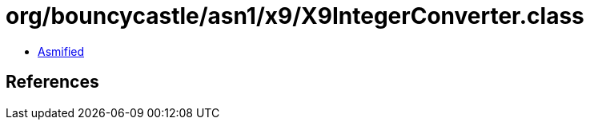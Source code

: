 = org/bouncycastle/asn1/x9/X9IntegerConverter.class

 - link:X9IntegerConverter-asmified.java[Asmified]

== References

